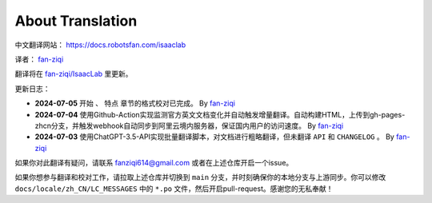 About Translation
=========================

中文翻译网站： `https://docs.robotsfan.com/isaaclab <https://docs.robotsfan.com/isaaclab>`__ 

译者： `fan-ziqi <https://github.com/fan-ziqi>`__ 

翻译将在 `fan-ziqi/IsaacLab <https://github.com/fan-ziqi/IsaacLab>`__ 里更新。

更新日志：

* **2024-07-05** ``开始`` 、 ``特点`` 章节的格式校对已完成。 By `fan-ziqi <https://github.com/fan-ziqi>`__ 
* **2024-07-04** 使用Github-Action实现监测官方英文文档变化并自动触发增量翻译。自动构建HTML，上传到gh-pages-zhcn分支，并触发webhook自动同步到阿里云境内服务器，保证国内用户的访问速度。 By `fan-ziqi <https://github.com/fan-ziqi>`__ 
* **2024-07-03** 使用ChatGPT-3.5-API实现批量翻译脚本，对文档进行粗略翻译，但未翻译 ``API`` 和 ``CHANGELOG`` 。 By `fan-ziqi <https://github.com/fan-ziqi>`__ 

如果你对此翻译有疑问，请联系 fanziqi614@gmail.com 或者在上述仓库开启一个issue。

如果你想参与翻译和校对工作，请拉取上述仓库并切换到 ``main`` 分支，并时刻确保你的本地分支与上游同步。你可以修改 ``docs/locale/zh_CN/LC_MESSAGES`` 中的 ``*.po`` 文件，然后开启pull-request。感谢您的无私奉献！